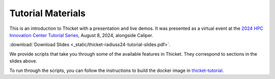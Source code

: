 ..
   Copyright 2022 Lawrence Livermore National Security, LLC and other
   Thicket Project Developers. See the top-level LICENSE file for details.

   SPDX-License-Identifier: MIT

###############################
 Tutorial Materials
###############################

This is an introduction to Thicket with a presentation and live demos. It was
presented as a virtual event at the `2024 HPC Innovation Center Tutorial Series
<https://hpcic.llnl.gov/tutorials/2024-hpc-tutorials/>`_,
August 8, 2024, alongside Caliper.

.. image:: images/thicket-tutorial-slide-preview.png
   :target: _static/thicket-radiuss24-tutorial-slides.pdf
   :height: 72px
   :align: left
   :alt: Slide Preview

:download:`Download Slides <_static/thicket-radiuss24-tutorial-slides.pdf>`.

We provide scripts that take you through some of the available features in
Thicket. They correspond to sections in the slides above.

To run through the scripts, you can follow the instructions to build the docker
image in `thicket-tutorial <https://github.com/llnl/thicket-tutorial>`_.
